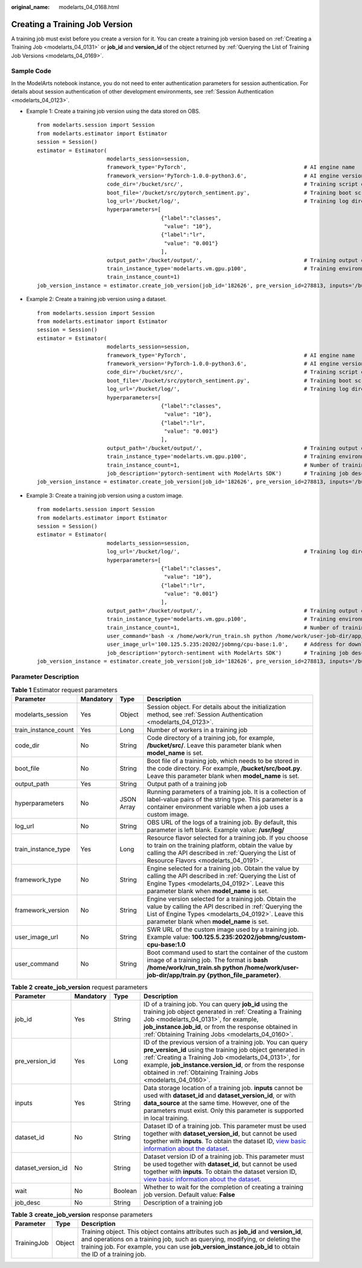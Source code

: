 :original_name: modelarts_04_0168.html

.. _modelarts_04_0168:

Creating a Training Job Version
===============================

A training job must exist before you create a version for it. You can create a training job version based on :ref:`Creating a Training Job <modelarts_04_0131>` or **job_id** and **version_id** of the object returned by :ref:`Querying the List of Training Job Versions <modelarts_04_0169>`.

Sample Code
-----------

In the ModelArts notebook instance, you do not need to enter authentication parameters for session authentication. For details about session authentication of other development environments, see :ref:`Session Authentication <modelarts_04_0123>`.

-  Example 1: Create a training job version using the data stored on OBS.

   ::

      from modelarts.session import Session
      from modelarts.estimator import Estimator
      session = Session()
      estimator = Estimator(
                            modelarts_session=session,
                            framework_type='PyTorch',                                     # AI engine name
                            framework_version='PyTorch-1.0.0-python3.6',                  # AI engine version
                            code_dir='/bucket/src/',                                      # Training script directory
                            boot_file='/bucket/src/pytorch_sentiment.py',                 # Training boot script directory
                            log_url='/bucket/log/',                                       # Training log directory
                            hyperparameters=[
                                             {"label":"classes",
                                              "value": "10"},
                                             {"label":"lr",
                                              "value": "0.001"}
                                             ],
                            output_path='/bucket/output/',                                # Training output directory
                            train_instance_type='modelarts.vm.gpu.p100',                  # Training environment flavor
                            train_instance_count=1)
      job_version_instance = estimator.create_job_version(job_id='182626', pre_version_id=278813, inputs='/bucket/data/train/', wait=False, job_desc='create a job version')

-  Example 2: Create a training job version using a dataset.

   ::

      from modelarts.session import Session
      from modelarts.estimator import Estimator
      session = Session()
      estimator = Estimator(
                            modelarts_session=session,
                            framework_type='PyTorch',                                     # AI engine name
                            framework_version='PyTorch-1.0.0-python3.6',                  # AI engine version
                            code_dir='/bucket/src/',                                      # Training script directory
                            boot_file='/bucket/src/pytorch_sentiment.py',                 # Training boot script directory
                            log_url='/bucket/log/',                                       # Training log directory
                            hyperparameters=[
                                             {"label":"classes",
                                              "value": "10"},
                                             {"label":"lr",
                                              "value": "0.001"}
                                             ],
                            output_path='/bucket/output/',                                # Training output directory
                            train_instance_type='modelarts.vm.gpu.p100',                  # Training environment flavor
                            train_instance_count=1,                                       # Number of training nodes
                            job_description='pytorch-sentiment with ModelArts SDK')       # Training job description
      job_version_instance = estimator.create_job_version(job_id='182626', pre_version_id=278813, inputs='/bucket/data/train/', wait=False, job_desc='create a job version')

-  Example 3: Create a training job version using a custom image.

   ::

      from modelarts.session import Session
      from modelarts.estimator import Estimator
      session = Session()
      estimator = Estimator(
                            modelarts_session=session,
                            log_url='/bucket/log/',                                       # Training log directory
                            hyperparameters=[
                                             {"label":"classes",
                                              "value": "10"},
                                             {"label":"lr",
                                              "value": "0.001"}
                                             ],
                            output_path='/bucket/output/',                                # Training output directory
                            train_instance_type='modelarts.vm.gpu.p100',                  # Training environment flavor
                            train_instance_count=1,                                       # Number of training nodes
                            user_command='bash -x /home/work/run_train.sh python /home/work/user-job-dir/app/mnist/mnist_softmax.py --data_url /home/work/user-job-dir/app/mnist_data',                                                            # Boot command of the custom image
                            user_image_url='100.125.5.235:20202/jobmng/cpu-base:1.0',     # Address for downloading the custom image
                            job_description='pytorch-sentiment with ModelArts SDK')       # Training job description
      job_version_instance = estimator.create_job_version(job_id='182626', pre_version_id=278813, inputs='/bucket/data/train/', wait=False, job_desc='create a job version')

Parameter Description
---------------------

.. table:: **Table 1** Estimator request parameters

   +----------------------+-----------+------------+-------------------------------------------------------------------------------------------------------------------------------------------------------------------------------------------------------------------+
   | Parameter            | Mandatory | Type       | Description                                                                                                                                                                                                       |
   +======================+===========+============+===================================================================================================================================================================================================================+
   | modelarts_session    | Yes       | Object     | Session object. For details about the initialization method, see :ref:`Session Authentication <modelarts_04_0123>`.                                                                                               |
   +----------------------+-----------+------------+-------------------------------------------------------------------------------------------------------------------------------------------------------------------------------------------------------------------+
   | train_instance_count | Yes       | Long       | Number of workers in a training job                                                                                                                                                                               |
   +----------------------+-----------+------------+-------------------------------------------------------------------------------------------------------------------------------------------------------------------------------------------------------------------+
   | code_dir             | No        | String     | Code directory of a training job, for example, **/bucket/src/**. Leave this parameter blank when **model_name** is set.                                                                                           |
   +----------------------+-----------+------------+-------------------------------------------------------------------------------------------------------------------------------------------------------------------------------------------------------------------+
   | boot_file            | No        | String     | Boot file of a training job, which needs to be stored in the code directory. For example, **/bucket/src/boot.py**. Leave this parameter blank when **model_name** is set.                                         |
   +----------------------+-----------+------------+-------------------------------------------------------------------------------------------------------------------------------------------------------------------------------------------------------------------+
   | output_path          | Yes       | String     | Output path of a training job                                                                                                                                                                                     |
   +----------------------+-----------+------------+-------------------------------------------------------------------------------------------------------------------------------------------------------------------------------------------------------------------+
   | hyperparameters      | No        | JSON Array | Running parameters of a training job. It is a collection of label-value pairs of the string type. This parameter is a container environment variable when a job uses a custom image.                              |
   +----------------------+-----------+------------+-------------------------------------------------------------------------------------------------------------------------------------------------------------------------------------------------------------------+
   | log_url              | No        | String     | OBS URL of the logs of a training job. By default, this parameter is left blank. Example value: **/usr/log/**                                                                                                     |
   +----------------------+-----------+------------+-------------------------------------------------------------------------------------------------------------------------------------------------------------------------------------------------------------------+
   | train_instance_type  | Yes       | Long       | Resource flavor selected for a training job. If you choose to train on the training platform, obtain the value by calling the API described in :ref:`Querying the List of Resource Flavors <modelarts_04_0191>`.  |
   +----------------------+-----------+------------+-------------------------------------------------------------------------------------------------------------------------------------------------------------------------------------------------------------------+
   | framework_type       | No        | String     | Engine selected for a training job. Obtain the value by calling the API described in :ref:`Querying the List of Engine Types <modelarts_04_0192>`. Leave this parameter blank when **model_name** is set.         |
   +----------------------+-----------+------------+-------------------------------------------------------------------------------------------------------------------------------------------------------------------------------------------------------------------+
   | framework_version    | No        | String     | Engine version selected for a training job. Obtain the value by calling the API described in :ref:`Querying the List of Engine Types <modelarts_04_0192>`. Leave this parameter blank when **model_name** is set. |
   +----------------------+-----------+------------+-------------------------------------------------------------------------------------------------------------------------------------------------------------------------------------------------------------------+
   | user_image_url       | No        | String     | SWR URL of the custom image used by a training job. Example value: **100.125.5.235:20202/jobmng/custom-cpu-base:1.0**                                                                                             |
   +----------------------+-----------+------------+-------------------------------------------------------------------------------------------------------------------------------------------------------------------------------------------------------------------+
   | user_command         | No        | String     | Boot command used to start the container of the custom image of a training job. The format is **bash /home/work/run_train.sh python /home/work/user-job-dir/app/train.py {python_file_parameter}**.               |
   +----------------------+-----------+------------+-------------------------------------------------------------------------------------------------------------------------------------------------------------------------------------------------------------------+

.. table:: **Table 2** **create_job_version** request parameters

   +--------------------+-----------+---------+----------------------------------------------------------------------------------------------------------------------------------------------------------------------------------------------------------------------------------------------------------------------------------------------------------------------------+
   | Parameter          | Mandatory | Type    | Description                                                                                                                                                                                                                                                                                                                |
   +====================+===========+=========+============================================================================================================================================================================================================================================================================================================================+
   | job_id             | Yes       | String  | ID of a training job. You can query **job_id** using the training job object generated in :ref:`Creating a Training Job <modelarts_04_0131>`, for example, **job_instance.job_id**, or from the response obtained in :ref:`Obtaining Training Jobs <modelarts_04_0160>`.                                                   |
   +--------------------+-----------+---------+----------------------------------------------------------------------------------------------------------------------------------------------------------------------------------------------------------------------------------------------------------------------------------------------------------------------------+
   | pre_version_id     | Yes       | Long    | ID of the previous version of a training job. You can query **pre_version_id** using the training job object generated in :ref:`Creating a Training Job <modelarts_04_0131>`, for example, **job_instance.version_id**, or from the response obtained in :ref:`Obtaining Training Jobs <modelarts_04_0160>`.               |
   +--------------------+-----------+---------+----------------------------------------------------------------------------------------------------------------------------------------------------------------------------------------------------------------------------------------------------------------------------------------------------------------------------+
   | inputs             | Yes       | String  | Data storage location of a training job. **inputs** cannot be used with **dataset_id** and **dataset_version_id**, or with **data_source** at the same time. However, one of the parameters must exist. Only this parameter is supported in local training.                                                                |
   +--------------------+-----------+---------+----------------------------------------------------------------------------------------------------------------------------------------------------------------------------------------------------------------------------------------------------------------------------------------------------------------------------+
   | dataset_id         | No        | String  | Dataset ID of a training job. This parameter must be used together with **dataset_version_id**, but cannot be used together with **inputs**. To obtain the dataset ID, `view basic information about the dataset <https://docs.otc.t-systems.com/modelarts/umn/data_management/managing_dataset_versions.html>`__.         |
   +--------------------+-----------+---------+----------------------------------------------------------------------------------------------------------------------------------------------------------------------------------------------------------------------------------------------------------------------------------------------------------------------------+
   | dataset_version_id | No        | String  | Dataset version ID of a training job. This parameter must be used together with **dataset_id**, but cannot be used together with **inputs**. To obtain the dataset version ID, `view basic information about the dataset <https://docs.otc.t-systems.com/modelarts/umn/data_management/managing_dataset_versions.html>`__. |
   +--------------------+-----------+---------+----------------------------------------------------------------------------------------------------------------------------------------------------------------------------------------------------------------------------------------------------------------------------------------------------------------------------+
   | wait               | No        | Boolean | Whether to wait for the completion of creating a training job version. Default value: **False**                                                                                                                                                                                                                            |
   +--------------------+-----------+---------+----------------------------------------------------------------------------------------------------------------------------------------------------------------------------------------------------------------------------------------------------------------------------------------------------------------------------+
   | job_desc           | No        | String  | Description of a training job                                                                                                                                                                                                                                                                                              |
   +--------------------+-----------+---------+----------------------------------------------------------------------------------------------------------------------------------------------------------------------------------------------------------------------------------------------------------------------------------------------------------------------------+

.. table:: **Table 3** **create_job_version** response parameters

   +-------------+--------+-----------------------------------------------------------------------------------------------------------------------------------------------------------------------------------------------------------------------------------------------------------------------------------+
   | Parameter   | Type   | Description                                                                                                                                                                                                                                                                       |
   +=============+========+===================================================================================================================================================================================================================================================================================+
   | TrainingJob | Object | Training object. This object contains attributes such as **job_id** and **version_id**, and operations on a training job, such as querying, modifying, or deleting the training job. For example, you can use **job_version_instance.job_id** to obtain the ID of a training job. |
   +-------------+--------+-----------------------------------------------------------------------------------------------------------------------------------------------------------------------------------------------------------------------------------------------------------------------------------+
